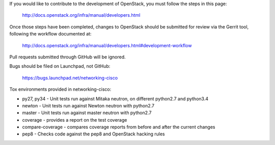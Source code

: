 If you would like to contribute to the development of OpenStack,
you must follow the steps in this page:

   http://docs.openstack.org/infra/manual/developers.html

Once those steps have been completed, changes to OpenStack
should be submitted for review via the Gerrit tool, following
the workflow documented at:

   http://docs.openstack.org/infra/manual/developers.html#development-workflow

Pull requests submitted through GitHub will be ignored.

Bugs should be filed on Launchpad, not GitHub:

   https://bugs.launchpad.net/networking-cisco

Tox environments provided in networking-cisco:

* py27, py34 - Unit tests run against Mitaka neutron, on different python2.7 and python3.4
* newton - Unit tests run against Newton neutron with python2.7
* master - Unit tests run against master neutron with python2.7
* coverage - provides a report on the test coverage
* compare-coverage - compares coverage reports from before and after the current changes
* pep8 - Checks code against the pep8 and OpenStack hacking rules
